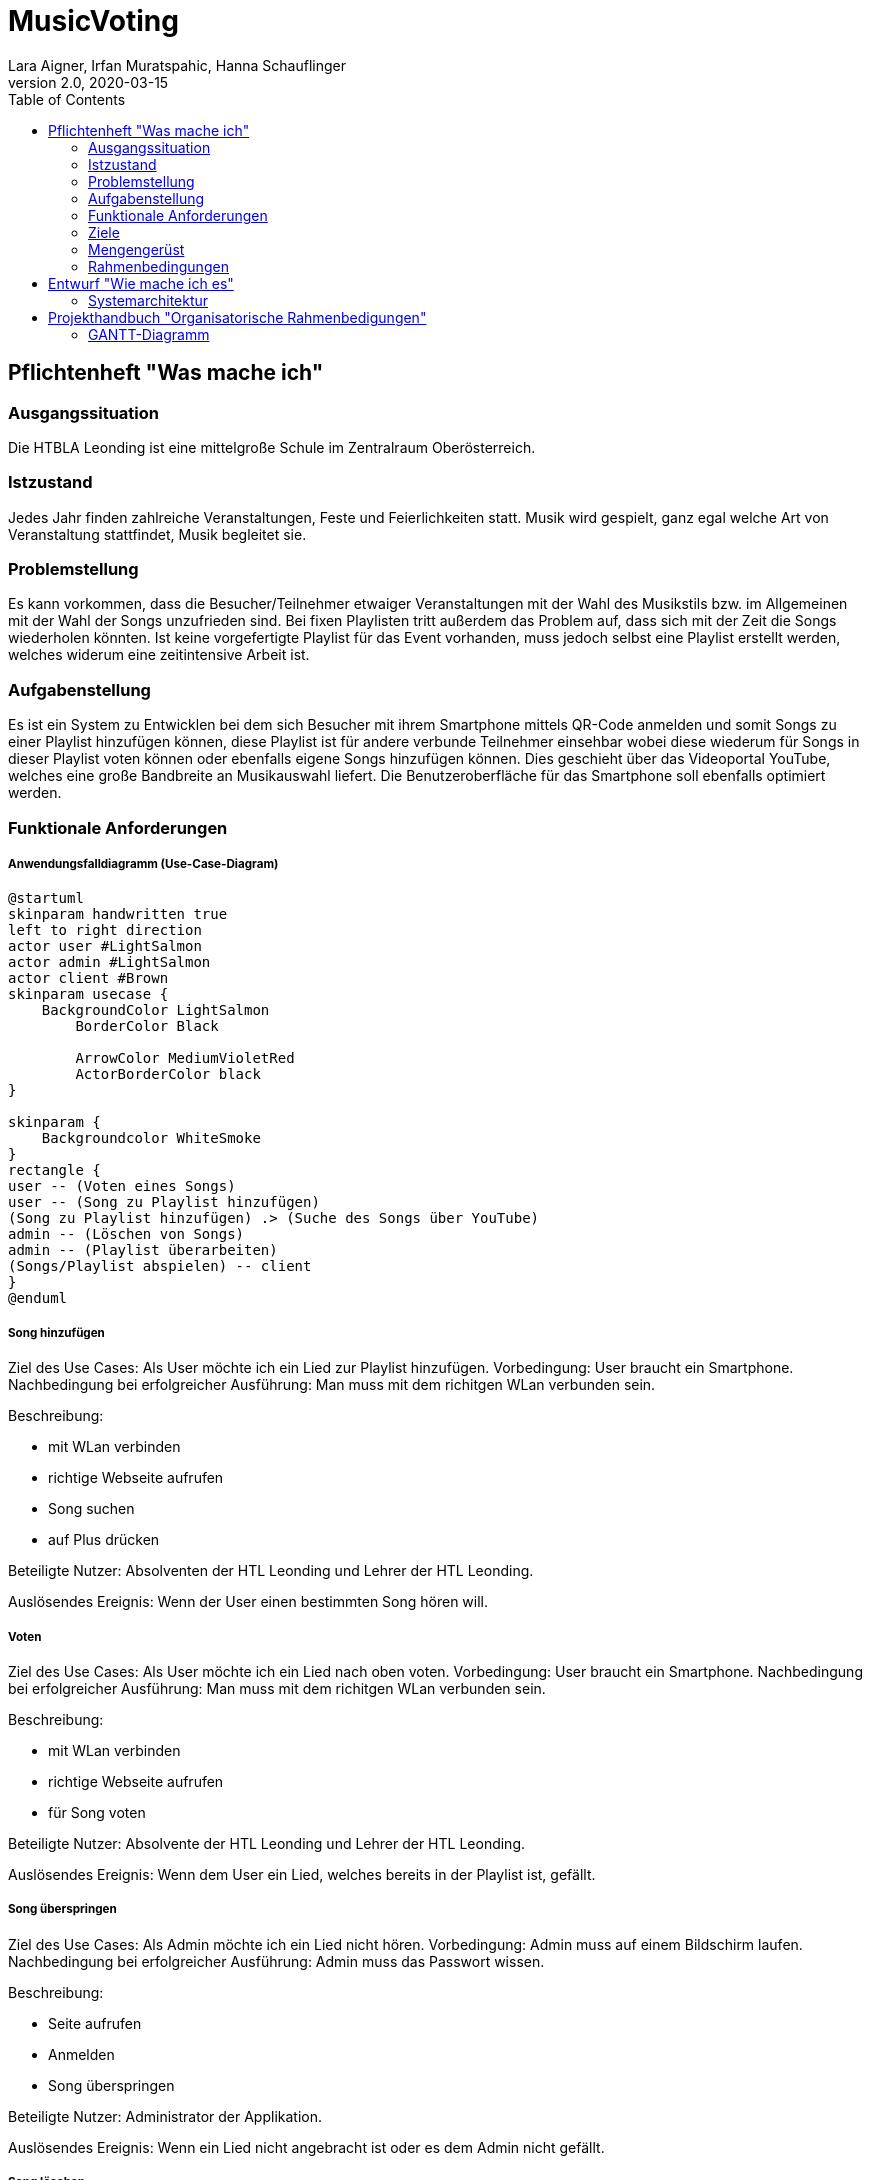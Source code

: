 = MusicVoting
Lara Aigner, Irfan Muratspahic, Hanna Schauflinger
2.0, 2020-03-15
:sourcedir: ../src/main/java
:icons: font
:toc: left


== Pflichtenheft "Was mache ich"


=== Ausgangssituation

Die HTBLA Leonding ist eine mittelgroße Schule im Zentralraum Oberösterreich.

=== Istzustand

Jedes Jahr finden zahlreiche Veranstaltungen, Feste und Feierlichkeiten statt.
Musik wird gespielt, ganz egal welche Art von Veranstaltung stattfindet, Musik begleitet sie.

=== Problemstellung

Es kann vorkommen, dass die Besucher/Teilnehmer etwaiger Veranstaltungen mit der Wahl
des Musikstils bzw. im Allgemeinen mit der Wahl der Songs unzufrieden sind. Bei fixen
Playlisten tritt außerdem das Problem auf, dass sich mit der Zeit die Songs wiederholen
könnten. Ist keine vorgefertigte Playlist für das Event vorhanden, muss jedoch selbst
eine Playlist erstellt werden, welches widerum eine zeitintensive Arbeit ist.

=== Aufgabenstellung

Es ist ein System zu Entwicklen bei dem sich Besucher mit ihrem Smartphone mittels
QR-Code anmelden und somit Songs zu einer Playlist hinzufügen können, diese Playlist
ist für andere verbunde Teilnehmer einsehbar wobei diese wiederum für Songs in dieser
Playlist voten können oder ebenfalls eigene Songs hinzufügen können. Dies geschieht
über das Videoportal YouTube, welches eine große Bandbreite an Musikauswahl liefert.
Die Benutzeroberfläche für das Smartphone soll ebenfalls optimiert werden.

=== Funktionale Anforderungen

===== Anwendungsfalldiagramm (Use-Case-Diagram)

[plantuml,usecase,png]
----
@startuml
skinparam handwritten true
left to right direction
actor user #LightSalmon
actor admin #LightSalmon
actor client #Brown
skinparam usecase {
    BackgroundColor LightSalmon
	BorderColor Black

	ArrowColor MediumVioletRed
	ActorBorderColor black
}

skinparam {
    Backgroundcolor WhiteSmoke
}
rectangle {
user -- (Voten eines Songs)
user -- (Song zu Playlist hinzufügen)
(Song zu Playlist hinzufügen) .> (Suche des Songs über YouTube)
admin -- (Löschen von Songs)
admin -- (Playlist überarbeiten)
(Songs/Playlist abspielen) -- client
}
@enduml
----

===== Song hinzufügen

Ziel des Use Cases: Als User möchte ich ein Lied zur Playlist hinzufügen.
Vorbedingung: User braucht ein Smartphone.
Nachbedingung bei erfolgreicher Ausführung: Man muss mit dem richitgen WLan verbunden sein.

Beschreibung:

* mit WLan verbinden
* richtige Webseite aufrufen
* Song suchen
* auf Plus drücken

Beteiligte Nutzer: Absolventen der HTL Leonding und Lehrer der HTL Leonding.

Auslösendes Ereignis: Wenn der User einen bestimmten Song hören will.

===== Voten

Ziel des Use Cases: Als User möchte ich ein Lied nach oben voten.
Vorbedingung: User braucht ein Smartphone.
Nachbedingung bei erfolgreicher Ausführung: Man muss mit dem richitgen WLan verbunden sein.

Beschreibung:

* mit WLan verbinden
* richtige Webseite aufrufen
* für Song voten

Beteiligte Nutzer: Absolvente der HTL Leonding und Lehrer der HTL Leonding.

Auslösendes Ereignis: Wenn dem User ein Lied, welches bereits in der Playlist ist, gefällt.

===== Song überspringen

Ziel des Use Cases: Als Admin möchte ich ein Lied nicht hören.
Vorbedingung: Admin muss auf einem Bildschirm laufen.
Nachbedingung bei erfolgreicher Ausführung: Admin muss das Passwort wissen.

Beschreibung:

* Seite aufrufen
* Anmelden
* Song überspringen

Beteiligte Nutzer: Administrator der Applikation.

Auslösendes Ereignis: Wenn ein Lied nicht angebracht ist oder es dem Admin nicht gefällt.

===== Song löschen

Ziel des Use Cases: Als Admin möchte ich ein aus der Playlist löschen.
Vorbedingung: Admin muss auf einem Bildschirm laufen.
Nachbedingung bei erfolgreicher Ausführung: Admin muss das Passwort wissen.

Beschreibung:

* Seite aufrufen
* Anmelden
* Lied löschen

Beteiligte Nutzer: Administrator der Applikation.

Auslösendes Ereignis: Wenn ein Lied nicht angebracht ist oder es dem Admin nicht gefällt.

==== Nichtfunktionale Anforderungen (NFA)
=== Ziele
Im Rahmen dieser Veranstaltungen liegt es im Interesse der Besucher/Teilnehmer
eine musikalische Begleitung zu haben, die jedermanns Geschmack trifft.
Daraus folgt gute Laute und ein Erfolgserlebnis bei den Besuchern,
unabhägig davon welche Art der Veranstaltung besucht wird.

=== Mengengerüst
Die HTL Leonding hat jährlich bis zu 150 Absolventen.
Noch dazu kommen einige Absolventen der vergangenen Jahre.

=== Rahmenbedingungen
==== Benutzbarkeitsanforderung:
Die Applikation soll lauffähig sein.

==== Effizienzanforderung:
Lieder sollen in Echtzeit zur Playlist hinzugefügt werden und Playlist soll zeitgleich bei allen neu sortiert werden.

==== Wartbarkeits- und Portierbarkeitsanforderung:
Die Applikation soll später von Youtube streamen.

==== Sicherheitsanforderung:
Die Playlist soll immer up to date sein. Nur der Admin darf gewisse Aktivitäten durchführen.

==== Gesetzliche Anforderung:
Die Applikation darf mp3 files nicht durchs öffentliche Netzwerk schicken.





== Entwurf "Wie mache ich es"
=== Systemarchitektur

[plantuml, syspec, png]
----
skinparam handwritten true
skinparam  {
    BackgroundColor white
	BorderColor Black


	ArrowColor MediumVioletRed
	ActorBorderColor black
}

skinparam node {
    BackgroundColor LightSalmon
}

skinparam {
    Backgroundcolor WhiteSmoke
}

skinparam cloud {
    BackgroundColor LightSalmon
}

skinparam database {
    BackgroundColor LightSalmon
}

rectangle "Docker" {
    database database [
        DerbyDB
    ]
        node server [
    Jarkata EE
    ===
    Backend
    ]
    node server2 [
    Webserver
    ===
    VueJS Mobile Client
    ]
    node server3 [
    Webserver
    ===
    VueJS Laptop Client
    ]
    server2 == server
    server3 == server
    server == database
}
cloud internet [
    WLAN
]
node mobile [
    Mobile Client
]
node laptop [
    Abspiel Client
]
internet == server2
internet == server3
internet == mobile
internet == laptop
----

== Projekthandbuch "Organisatorische Rahmenbedigungen"

=== GANTT-Diagramm

[plantuml,gantt-protoype,png]
----
@startgantt
[Introduction] lasts 15 days
[Introduction completed] happens at [Introduction]'s end
[Streaming] lasts 20 days
[Streaming] starts at [Introduction]'s end
[Streaming completed] happens at [Streaming]'s end
[Design AbspielClient] lasts 10 days
[Design AbspielClient] starts at [Streaming completed]'s end
[Testing] lasts 5 days
[Testing] starts at [Streaming completed]'s end
[Design] lasts 20 days
[Design] starts at [Introduction completed]'s end
[Animation] lasts 20 days
[Animation] starts at [Introduction completed]'s end
[Introduction] is colored in LightSalmon/Black
[Streaming] is colored in LightSalmon/Black
[Design] is colored in LightSalmon/Black
[Animation] is colored in LightSalmon/Black
[Testing] is colored in LightSalmon/Black
[Design AbspielClient] is colored in LightSalmon/Black
@endgantt
----

